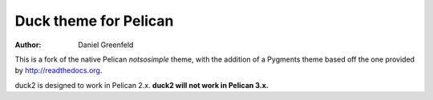 Duck theme for Pelican
======================

:author: Daniel Greenfeld

This is a fork of the native Pelican `notsosimple` theme, with the addition of a Pygments theme based off the one provided by http://readthedocs.org.

duck2 is designed to work in Pelican 2.x.  **duck2 will not work in Pelican 3.x.**